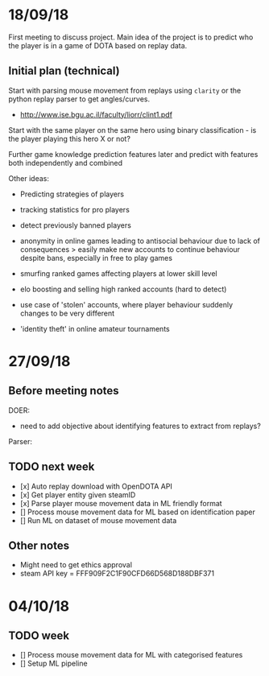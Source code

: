 * 18/09/18
First meeting to discuss project. Main idea of the project is to predict who the player is in a game of DOTA based on replay data. 

** Initial plan (technical)
Start with parsing mouse movement from replays using ~clarity~ or the python replay parser to get angles/curves. 
- http://www.ise.bgu.ac.il/faculty/liorr/clint1.pdf

Start with the same player on the same hero using binary classification - is the player playing this hero X or not?

Further game knowledge prediction features later and predict with features both independently and combined

Other ideas:
- Predicting strategies of players

- tracking statistics for pro players
- detect previously banned players
- anonymity in online games leading to antisocial behaviour due to lack of consequences > easily make new accounts to continue behaviour despite bans, especially in free to play games
- smurfing ranked games affecting players at lower skill level
- elo boosting and selling high ranked accounts (hard to detect)
- use case of 'stolen' accounts, where player behaviour suddenly changes to be very different
- 'identity theft' in online amateur tournaments

* 27/09/18
** Before meeting notes
DOER:
- need to add objective about identifying features to extract from replays?

Parser:


** TODO next week
 - [x] Auto replay download with OpenDOTA API
 - [x] Get player entity given steamID
 - [x] Parse player mouse movement data in ML friendly format
 - [] Process mouse movement data for ML based on identification paper
 - [] Run ML on dataset of mouse movement data

** Other notes
- Might need to get ethics approval
- steam API key = FFF909F2C1F90CFD66D568D188DBF371

* 04/10/18

** TODO week
- [] Process mouse movement data for ML with categorised features
- [] Setup ML pipeline
